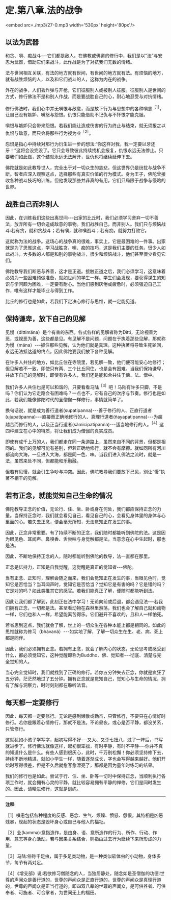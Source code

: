 * 定.第八章.法的战争

<embed src=./mp3/27-0.mp3 width='530px' height='80px'/>

** 以法为武器

和贪、嗔、痴战斗-﻿-﻿-它们都是敌人。在佛教或佛道的修行中，我们是以“法”与安忍为武器，借助它们来战斗，此作战是为了对抗我们无数的情绪。

法与世间相互关联，有法的地方就有世间，有世间的地方就有法。有烦恼的地方，就有战胜烦恼的人，以及和它们战斗的人，这称为内在的战争。

外在的战争，人们丢炸弹与开枪，它们征服别人或被别人征服。征服别人是世间的方式，修行佛法不是和别人作战，而是要战胜自己的心，耐心地忍受与对抗情绪。

修行佛法时，我们心中并无嗔恨与敌意，而是放下行为与思想中的各种嗔恚^{［1］}，让自己没有嫉妒、嗔怒与怨恨。仇恨只能借助不记仇与不怀恨才能克服。

嗔恨与嫉妒只会带来怨恨。若我们能让造成伤害的行为终止与结束，就无须报之以仇恨与敌意，而只会将那些行为视为业^{［2］}。

怨恨是指心中持续对那行为衍生进一步的想法:“你这样对我，我一定要以牙还牙！”这将会没完没了。它只会导致彼此持续找机会报复，仇恨永远无法停止。只要我们如此做，这个结就永远无法解开，世仇也将继续延伸下去。

佛陀就是如此教导世人，完全出于对一切众生的慈悲，但这世界仍是纷扰与战争不断。智者应深入观察这点，选择那些有真实价值的行为模式。身为王子，佛陀曾接收各种战斗技巧的训练，但他发现那些并非真的有用，它们只局限于战争与侵略的世界。 

** 战胜自己而非别人

因此，在训练我们这些出离世间-﻿-﻿-出家的比丘时，我们必须学习舍弃一切不善法，放弃所有一切会造成敌意的事物。我们战胜自己，而非别人。我们只与烦恼战斗:若有贪，就和贪战斗；若有嗔，就和嗔战斗；若有痴，就努力打败它。

这就称为法的战争。这场心的战争真的很难，事实上，它是最困难的一件事。出家就是为了思惟这点，学习战胜贪、嗔、痴的技巧，这是我们主要的任务。很少人如此战斗，大多数的人都是和别的事物战斗，很少和烦恼战斗，他们甚至很少看见它们。

佛陀教导我们断恶与养善，这才是正道。接触正道之后，我们必须学习，这意味着必须为一些困难预做准备，就如世间的学生一样。学生们会发现，要获得谋生的知识与学问颇为困难，一定要有耐心。当他们感到厌倦或疲惫时，必须强迫自己工作，唯有这样才能毕业与得到工作。

比丘的修行也是如此，若我们下定决心修行与思惟，就一定能见道。 

** 保持谦卑，放下自己的见解

  见慢（dittimäna）是个有害的东西。各式各样的见解者称为Ditti，无论视善为恶，或视恶为善，这些都是见。有见解不是问题，问题在于执着那些见解，那就称为慢（mäna）-﻿-﻿-抓住那些见解，认为他们就是真理。这种执著将导致生死轮回，永远无法抵达道的终点，因此佛陀要我们放下各种见解。

在许多人共住的地方，如比丘住在寺院里，若见解一致，他们便可能安心地修行；但见解若不一致，即使只有两、三个比丘同住，也是会有困难。当我们保持谦卑，并放下自己的见解时，即使有许多人，我们还是能和合共住于佛、法、僧中。

我们许多人共住也是可以和谐的，只要看看马陆^{［3］}吧！马陆有许多只脚，不是吗？你们认为它走路会有困难吗？一点也不，它有自己的次序与节奏。修行也是如此，若我们能像佛陀时代的圣僧伽一样修行，事情就简单了。

换句话说，就是成为善行道者(supatipanna)-﻿-﻿-善于修行的人、正直行道者(ujupatipanna)-﻿-﻿-直接而正确地修行的人、真理行道者(ñayapatipanna)-﻿-﻿-为超越苦而修行的人，以及正当行道者(sämicipatipanna)-﻿-﻿-适当地修行的人。^{［4］}这四种建立在心中的特质，将让我们成为僧伽的真实成员。

即使有成千上万的人，我们都走在同一条道路上，虽然来自不同的背景，但都是相同的。我们的见解可能有差别，但若正确地修行，就不会有摩擦。就如同所有河川都流向大海，一旦进入大海，都是同一色、味。当我们进入佛法之流时，就是一法，虽然来处不同，但都能和乐融融。

但若有见慢，就会引生争吵与冲突。因此，佛陀教导我们要放下己见，别让“慢”执著不相干的见解。 

** 若有正念，就能觉知自己生命的情况

佛陀教导正念的价值，无论行、住、坐、卧或身在何处，我们都应保持正念的力量。当保持正念时，我们就会看见自己，看见自己的心，会看见身体里的身体与心里面的心。若失去正念，便会毫无所知，无法觉知正在发生的事。

  因此，正念非常重要。有了持续不断的正念，我们随时都能听到佛陀的法。这是因为眼见色、耳闻声、鼻嗅香、舌尝味与身觉触都是法，当意念在心中生起时，那也是法。

因此，不断地保持正念的人，随时都能听到佛陀的教导，法一直都在那里。

正念是忆持力，正知是自我觉醒，这觉醒是真正的觉知者-﻿-﻿-佛陀。

当有正念、正知时，理解会随之而来，我们会觉知正在发生的事，当眼见色时，觉知它是否恰当？当耳闻声时，觉知它是否恰当？觉知它是有害的吗？它是错的吗？它是对的吗？如此类推其它的感官。若我们能真正了解，便随时都能听到法。

  因此让我们都了解到，此刻正在法中学习！无论向前或后退，都会遇见法-﻿-﻿-若我们拥有正念，一切都是法。甚至看动物在森林里游荡，我们也会了解自己就和动物一样，它们也和人一样，希望能离苦得乐。它们避开不喜欢的，且和人一样怕死。

  若省思到这点，我们就会了解，世上的一切众生在各种本能上都是相同的。如此的思惟就称为修习（bhävanä）-﻿-﻿-如实地了解，了解一切众生在生、老、病、死上都是同伴。

  因此，我们必须拥有正念。若拥有正念，就会了解内心的状态，无论思考或感受到什么，都必须觉知它，这种觉醒即称为Buddho、佛、觉知者-﻿-﻿-彻底、清楚与完全觉知的人。

当心完全觉知时，我们就找到了正确的修行。若你五分钟失去正念，你就是疯狂了五分钟，茫茫然地过了五分钟。拥有正念就是觉知自己，觉知心与生命的情况，拥有了解与洞察力，时时刻刻都在聆听法音。

[[./img/27-2.jpeg]]

** 每天都一定要修行

因此，每天都一定要修行。无论是感到懒散或勤奋，只管修行，不要只在心情好时修行。若你是跟着心情修行，那就不是法。不论昼夜，或心是否平静，都没关系，只管修行。

这就犹如小孩子学写字，起初写得不好-﻿-﻿-又大、又歪七扭八，过了一阵后，书写就进步了。修行佛法就像这样，起初很笨拙，有时平静，有时不平静-﻿-﻿-你并不真的知道什么是什么。有些人感到很灰心，此时，千万别松懈！你必须坚持修下去，持续不断地精进，就如小学生一样，随着逐渐成长，字也会写得越来越好。他们开始时写得很差，但是不久后就愈写愈漂亮了，那都是因为童年时练习的结果。  

我们的修行也是如此。尝试于行、住、坐、卧等一切时中保持正念，当顺利执行各项工作时，就会拥有心灵的平静，就比较容易拥有平静的禅修，它们是同时发生的。因此，请精进修行，这就是训练。

-----
*注释*:

［1］嗔恚包括各种程度的反感、恶念、生气、烦躁、愤怒、怨恨，其特相是凶恶残暴，现起的状态是毁坏身心或自己与他人的福祉。

［2］业(kamma):意指造作，是由身、语、意所造作的行为、所作、行动、作用、意志等身心活动。若与因果关系结合，则指由过去行为延续下来所形成的力量。

［3］马陆:俗称千足虫，属于多足类动物，是一种类似软体虫的小动物，身体多节，每节有两对足。

［4］《增支部》说:若欲修习僧随念的人，当独居静处，随念如是圣僧伽的功德:世尊的声闻众是善行道的，世尊的声闻众是正直行道的，世尊的声闻众是真理行道的，世尊的声闻众是正当行道的。即四双八辈的世尊的声闻众，是可供养者、可供奉者、可施者、可合掌者，为世间无上的福田。

